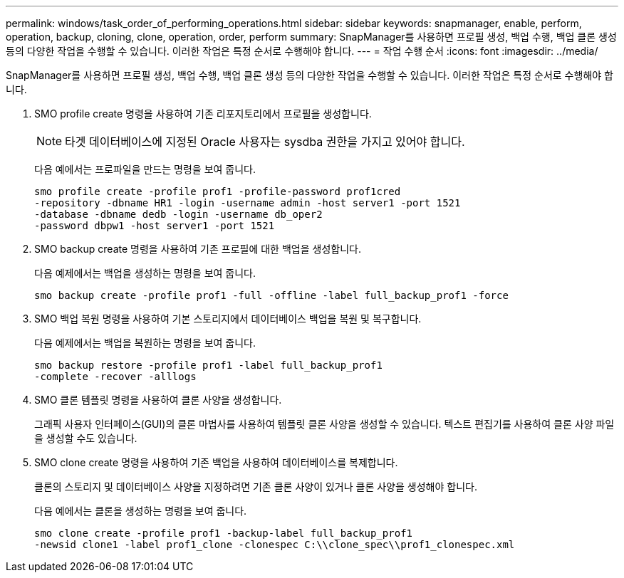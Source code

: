 ---
permalink: windows/task_order_of_performing_operations.html 
sidebar: sidebar 
keywords: snapmanager, enable, perform, operation, backup, cloning, clone, operation, order, perform 
summary: SnapManager를 사용하면 프로필 생성, 백업 수행, 백업 클론 생성 등의 다양한 작업을 수행할 수 있습니다. 이러한 작업은 특정 순서로 수행해야 합니다. 
---
= 작업 수행 순서
:icons: font
:imagesdir: ../media/


[role="lead"]
SnapManager를 사용하면 프로필 생성, 백업 수행, 백업 클론 생성 등의 다양한 작업을 수행할 수 있습니다. 이러한 작업은 특정 순서로 수행해야 합니다.

. SMO profile create 명령을 사용하여 기존 리포지토리에서 프로필을 생성합니다.
+

NOTE: 타겟 데이터베이스에 지정된 Oracle 사용자는 sysdba 권한을 가지고 있어야 합니다.

+
다음 예에서는 프로파일을 만드는 명령을 보여 줍니다.

+
[listing]
----
smo profile create -profile prof1 -profile-password prof1cred
-repository -dbname HR1 -login -username admin -host server1 -port 1521
-database -dbname dedb -login -username db_oper2
-password dbpw1 -host server1 -port 1521
----
. SMO backup create 명령을 사용하여 기존 프로필에 대한 백업을 생성합니다.
+
다음 예제에서는 백업을 생성하는 명령을 보여 줍니다.

+
[listing]
----
smo backup create -profile prof1 -full -offline -label full_backup_prof1 -force
----
. SMO 백업 복원 명령을 사용하여 기본 스토리지에서 데이터베이스 백업을 복원 및 복구합니다.
+
다음 예제에서는 백업을 복원하는 명령을 보여 줍니다.

+
[listing]
----
smo backup restore -profile prof1 -label full_backup_prof1
-complete -recover -alllogs
----
. SMO 클론 템플릿 명령을 사용하여 클론 사양을 생성합니다.
+
그래픽 사용자 인터페이스(GUI)의 클론 마법사를 사용하여 템플릿 클론 사양을 생성할 수 있습니다. 텍스트 편집기를 사용하여 클론 사양 파일을 생성할 수도 있습니다.

. SMO clone create 명령을 사용하여 기존 백업을 사용하여 데이터베이스를 복제합니다.
+
클론의 스토리지 및 데이터베이스 사양을 지정하려면 기존 클론 사양이 있거나 클론 사양을 생성해야 합니다.

+
다음 예에서는 클론을 생성하는 명령을 보여 줍니다.

+
[listing]
----
smo clone create -profile prof1 -backup-label full_backup_prof1
-newsid clone1 -label prof1_clone -clonespec C:\\clone_spec\\prof1_clonespec.xml
----

